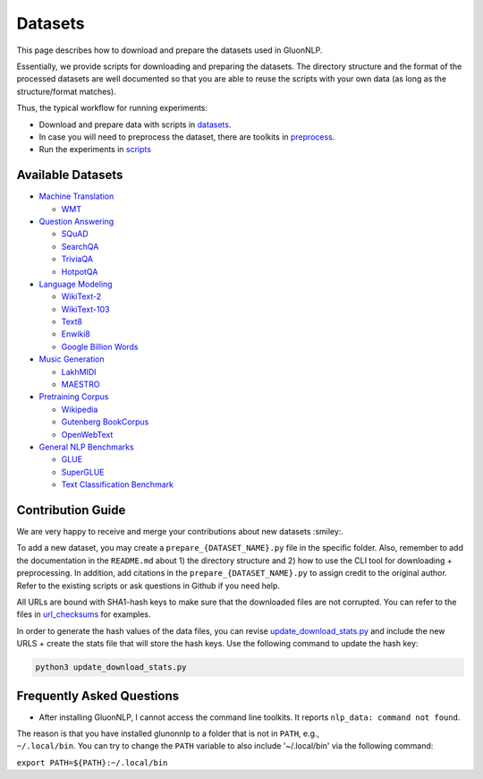 Datasets
========

This page describes how to download and prepare the datasets used in
GluonNLP.

Essentially, we provide scripts for downloading and preparing the
datasets. The directory structure and the format of the processed
datasets are well documented so that you are able to reuse the scripts
with your own data (as long as the structure/format matches).

Thus, the typical workflow for running experiments:

-  Download and prepare data with scripts in `datasets <.>`__.
-  In case you will need to preprocess the dataset, there are toolkits
   in `preprocess <../preprocess>`__.
-  Run the experiments in `scripts <..>`__

Available Datasets
------------------

-  `Machine Translation <./machine_translation>`__

   -  `WMT <./machine_translation/README.md#wmt>`__

-  `Question Answering <./question_answering>`__

   -  `SQuAD <./question_answering/README.md#squad>`__
   -  `SearchQA <./question_answering/README.md#searchqa>`__
   -  `TriviaQA <./question_answering/README.md#triviaqa>`__
   -  `HotpotQA <./question_answering/README.md#hotpotqa>`__

-  `Language Modeling <./language_modeling>`__

   -  `WikiText-2 <./language_modeling>`__
   -  `WikiText-103 <./language_modeling>`__
   -  `Text8 <./language_modeling>`__
   -  `Enwiki8 <./language_modeling>`__
   -  `Google Billion Words <./language_modeling>`__

-  `Music Generation <./music_generation>`__

   -  `LakhMIDI <./music_generation/README.md#lakh-midi>`__
   -  `MAESTRO <./music_generation/README.md#maestro>`__

-  `Pretraining Corpus <./pretrain_corpus>`__

   -  `Wikipedia <./pretrain_corpus/README.md#wikipedia>`__
   -  `Gutenberg
      BookCorpus <./pretrain_corpus/README.md#gutenberg-bookcorpus>`__
   -  `OpenWebText <./pretrain_corpus/README.md#openwebtext>`__

-  `General NLP Benchmarks <./general_nlp_benchmark>`__

   -  `GLUE <./general_nlp_benchmark/README.md#glue-benchmark>`__
   -  `SuperGLUE <./general_nlp_benchmark/README.md#superglue-benchmark>`__
   -  `Text Classification
      Benchmark <./general_nlp_benchmark/README.md#text-classification-benchmark>`__

Contribution Guide
------------------

We are very happy to receive and merge your contributions about new
datasets :smiley:.

To add a new dataset, you may create a ``prepare_{DATASET_NAME}.py``
file in the specific folder. Also, remember to add the documentation in
the ``README.md`` about 1) the directory structure and 2) how to use the
CLI tool for downloading + preprocessing. In addition, add citations in
the ``prepare_{DATASET_NAME}.py`` to assign credit to the original
author. Refer to the existing scripts or ask questions in Github if you
need help.

All URLs are bound with SHA1-hash keys to make sure that the downloaded
files are not corrupted. You can refer to the files in
`url\_checksums <./url_checksums>`__ for examples.

In order to generate the hash values of the data files, you can revise
`update\_download\_stats.py <update_download_stats.py>`__ and include
the new URLS + create the stats file that will store the hash keys. Use
the following command to update the hash key:

.. code:: bash

    python3 update_download_stats.py

Frequently Asked Questions
--------------------------

-  After installing GluonNLP, I cannot access the command line toolkits.
   It reports ``nlp_data: command not found``.

| The reason is that you have installed glunonnlp to a folder that is
  not in ``PATH``, e.g.,
| ``~/.local/bin``. You can try to change the ``PATH`` variable to also
  include '~/.local/bin' via the following command:

``export PATH=${PATH}:~/.local/bin``
